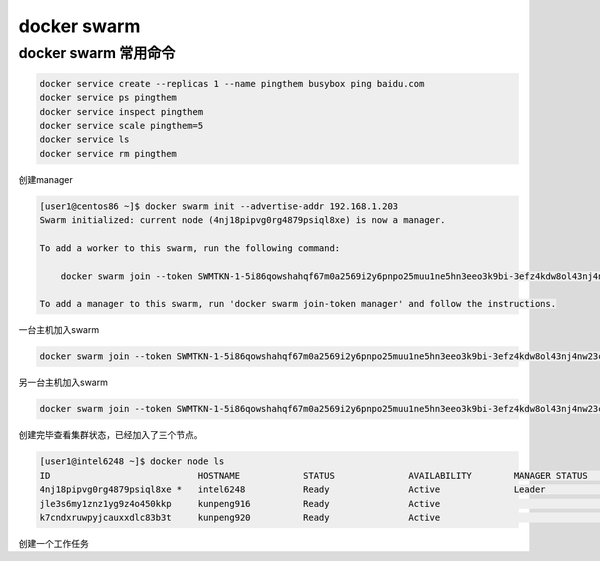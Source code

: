 **************************
docker swarm
**************************

docker swarm 常用命令
======================

.. code-block:: shell

    docker service create --replicas 1 --name pingthem busybox ping baidu.com
    docker service ps pingthem
    docker service inspect pingthem
    docker service scale pingthem=5
    docker service ls
    docker service rm pingthem


创建manager

.. code-block:: console

    [user1@centos86 ~]$ docker swarm init --advertise-addr 192.168.1.203
    Swarm initialized: current node (4nj18pipvg0rg4879psiql8xe) is now a manager.

    To add a worker to this swarm, run the following command:

        docker swarm join --token SWMTKN-1-5i86qowshahqf67m0a2569i2y6pnpo25muu1ne5hn3eeo3k9bi-3efz4kdw8ol43nj4nw23ckv17 192.168.1.203:2377

    To add a manager to this swarm, run 'docker swarm join-token manager' and follow the instructions.

一台主机加入swarm

.. code-block:: shell

    docker swarm join --token SWMTKN-1-5i86qowshahqf67m0a2569i2y6pnpo25muu1ne5hn3eeo3k9bi-3efz4kdw8ol43nj4nw23ckv17 192.168.1.203:2377

另一台主机加入swarm

.. code-block:: shell

    docker swarm join --token SWMTKN-1-5i86qowshahqf67m0a2569i2y6pnpo25muu1ne5hn3eeo3k9bi-3efz4kdw8ol43nj4nw23ckv17 192.168.1.203:2377


创建完毕查看集群状态，已经加入了三个节点。

.. code-block:: console

    [user1@intel6248 ~]$ docker node ls
    ID                            HOSTNAME            STATUS              AVAILABILITY        MANAGER STATUS      ENGINE VERSION
    4nj18pipvg0rg4879psiql8xe *   intel6248           Ready               Active              Leader              19.03.7
    jle3s6my1znz1yg9z4o450kkp     kunpeng916          Ready               Active                                  19.03.8
    k7cndxruwpyjcauxxdlc83b3t     kunpeng920          Ready               Active                                  19.03.8


创建一个工作任务

